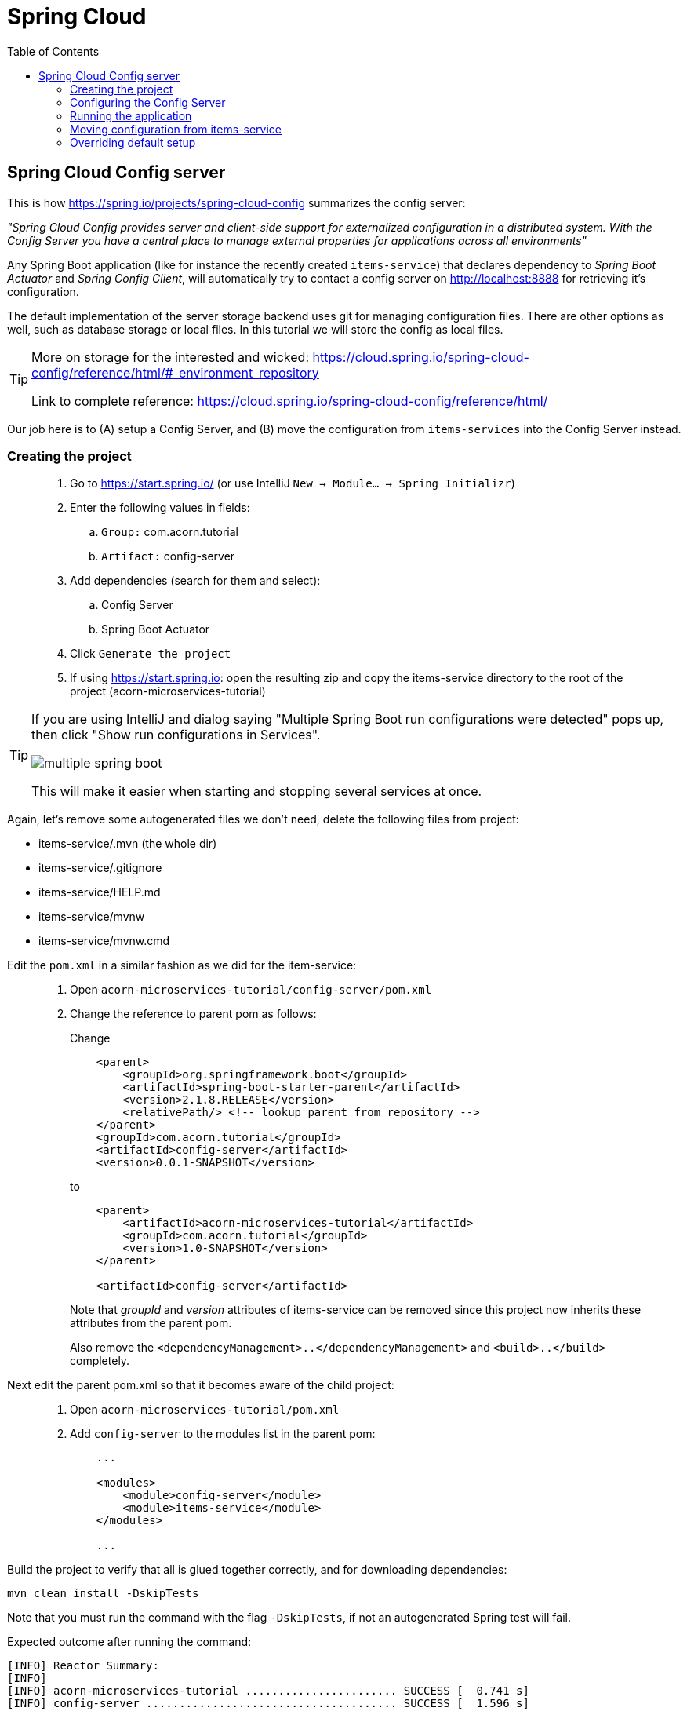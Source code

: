 = Spring Cloud
:toc: left
:imagesdir: images

ifdef::env-github[]
:tip-caption: :bulb:
:note-caption: :information_source:
:important-caption: :heavy_exclamation_mark:
:caution-caption: :fire:
:warning-caption: :warning:
endif::[]

== Spring Cloud Config server

This is how https://spring.io/projects/spring-cloud-config summarizes the config server:

_"Spring Cloud Config provides server and client-side support for externalized configuration in a distributed system. With the Config Server you have a central place to manage external properties for applications across all environments"_

Any Spring Boot application (like for instance the recently created `items-service`) that declares dependency to _Spring Boot Actuator_ and _Spring Config Client_, will automatically try to contact a config server on http://localhost:8888 for retrieving it's configuration.

The default implementation of the server storage backend uses git for managing configuration files. There are other options as well, such as database storage or local files. In this tutorial we will store the config as local files.

[TIP]
====
More on storage for the interested and wicked: https://cloud.spring.io/spring-cloud-config/reference/html/#_environment_repository

Link to complete reference: https://cloud.spring.io/spring-cloud-config/reference/html/
====

Our job here is to (A) setup a Config Server, and (B) move the configuration from `items-services` into the Config Server instead.

=== Creating the project

[quote]
____
. Go to https://start.spring.io/ (or use IntelliJ `New -> Module... -> Spring Initializr`)
. Enter the following values in fields:
.. `Group:` com.acorn.tutorial
.. `Artifact:` config-server
. Add dependencies (search for them and select):
.. Config Server
.. Spring Boot Actuator
. Click `Generate the project`
. If using https://start.spring.io: open the resulting zip and copy the items-service directory to the root of the project (acorn-microservices-tutorial)
____

[TIP]
====
If you are using IntelliJ and dialog saying "Multiple Spring Boot run configurations were detected" pops up, then click "Show run configurations in Services".

image::multiple-spring-boot.png[]

This will make it easier when starting and stopping several services at once.
====

Again, let's remove some autogenerated files we don't need, delete the following files from project:

- items-service/.mvn (the whole dir)
- items-service/.gitignore
- items-service/HELP.md
- items-service/mvnw
- items-service/mvnw.cmd

Edit the `pom.xml` in a similar fashion as we did for the item-service:
[quote]
____
. Open `acorn-microservices-tutorial/config-server/pom.xml`
. Change the reference to parent pom as follows:
+
Change
+
[source,xml]
----
    <parent>
        <groupId>org.springframework.boot</groupId>
        <artifactId>spring-boot-starter-parent</artifactId>
        <version>2.1.8.RELEASE</version>
        <relativePath/> <!-- lookup parent from repository -->
    </parent>
    <groupId>com.acorn.tutorial</groupId>
    <artifactId>config-server</artifactId>
    <version>0.0.1-SNAPSHOT</version>

----
to
+
[source,xml]
----
    <parent>
        <artifactId>acorn-microservices-tutorial</artifactId>
        <groupId>com.acorn.tutorial</groupId>
        <version>1.0-SNAPSHOT</version>
    </parent>

    <artifactId>config-server</artifactId>
----
+
Note that _groupId_ and _version_ attributes of items-service can be removed since this project now inherits these attributes from the parent pom.
+
Also remove the `<dependencyManagement>..</dependencyManagement>` and `<build>..</build>` completely.
____

Next edit the parent pom.xml so that it becomes aware of the child project:
[quote]
____
. Open `acorn-microservices-tutorial/pom.xml`
. Add `config-server` to the modules list in the parent pom:
+
[source,xml]
----
    ...

    <modules>
        <module>config-server</module>
        <module>items-service</module>
    </modules>

    ...
----
____

Build the project to verify that all is glued together correctly, and for downloading dependencies:
[source, bash]
mvn clean install -DskipTests

Note that you must run the command with the flag `-DskipTests`, if not an autogenerated Spring test will fail.

Expected outcome after running the command:

[source]
----
[INFO] Reactor Summary:
[INFO]
[INFO] acorn-microservices-tutorial ....................... SUCCESS [  0.741 s]
[INFO] config-server ...................................... SUCCESS [  1.596 s]
[INFO] items-service ...................................... SUCCESS [  1.928 s]
[INFO] ------------------------------------------------------------------------
[INFO] BUILD SUCCESS
[INFO] ------------------------------------------------------------------------
----

=== Configuring the Config Server

Even an application that manages configurations needs to be configured. A Spring Config Server does not require overly much configuration to be functional, at least not when you are good to go with the defaults.

In our case, we need to configure the Config Server use the native file storage approach instead of git.

[quote]
____
. Create file `config-server/src/main/resource/bootstrap.yml` and add the below content.
+
.Content of bootstrap.yml
[source,yml]
----
spring:
  application:
    name: config-server

  # Activating the built-in profile named "native", allows us to use local files
  # as configuration storage instead
  profiles:
    active: native

  # Setting the search location to directory "config" on classpath for the "native" profile
  # (the source config files that after build ends up in dir config will go under src/main/resources/config)
  cloud:
    config:
      server:
        native:
          search-locations: classpath:/config

server:
  port: 8888
----
____

=== Running the application
This far you should be able to start the server, albeit it doesn't do anything useful yet. Run the app by using one of these two options.

Run from IDE::
IntelliJ: There should be a Run configuration named `ConfigServerApplication` in the Services pane. Mark it and press the green play-button to start the application. This will build and run the app.
+
image::config-server-in-services.png[]
+
Eclipse: TODO

Run from command line:: It is also possible to execute it directly from a command prompt:
+
[source, bash]
----
cd acorn-microservices-tutorial/config-server/target

java -jar config-server-1.0-SNAPSHOT.jar
----

Take log at the logs, the application should start fine.

Check the health status: http://localhost:8888/actuator/health

=== Moving configuration from items-service
We are now in the position to start using the `config-server`, letting it manage the configuration for other components in the project. So far we only have one, the `items-service` component, so it makes sense to start moving it's config into the `config-server`.

[quote]
____
. Create the file `config-server/src/main/resource/config/items-service.yml`
. Cut and paste the below section from `items-services/src/main/resources/application.yml` to `config-server/src/main/resource/config/items-service.yml`:
+
[source,yml]
----
spring:
  # Enabling h2 console, accessible at http://localhost:8080/h2-console (use JDBC URL: jdbc:h2:mem:testdb, user: sa, password: empty (leave blank))
  h2:
    console:
      enabled: true
  jpa:
    show-sql: false
    properties:
      hibernate:
        format_sql: true
        generate_statistics: false

logging:
  file: /tmp/codingsession/logs/items-service.log
  level:
    ROOT: INFO
    org.hibernate.stat: INFO
    org.hibernate.type: INFO
----
+
. Make sure that the moved configuration is totally removed from `items-service/src/main/resources/application.yml`, it should now look like this:
+
[source,yml]
----
spring:
  application:
    name: items-service

server:
  port: 8080
----
____

Just moving the configuration to the `config-server` is not enough. The `items-service` component must be setup so it can bind to the `config-server` to get hold of the configuration. This is done by making the `items-services` into a Spring Cloud Config Client, which is done by adding a maven-dependency.

[quote]
____
. Open `items-service/pom.xml`
. Add this dependency to the pom-file
+
[source,xml]
----
        <dependency>
            <groupId>org.springframework.cloud</groupId>
            <artifactId>spring-cloud-config-client</artifactId>
        </dependency>
----
____

If you start the `items-service` app now, the logs should show that the application tries to fetch config from http://localhost:8888, but a WARN logs says that it _"Could not locate PropertySource: label not found"_.

Two things are worth noting:

* The Spring automagic goes into play here. Bringing in the dependency `spring-cloud-config-client` to classpath will automatically activate the client behavior, which on startup will try to contact the config-server using the default url http://localhost:8888.

* In our case it finds the config-server, but not the config we added for `items-service`. Something is clearly missing in our setup.

Well, the reason for the failure is because we actually haven't enabled the `config-server` yet. Let us do that.

[quote]
____
. Enable the server by adding the annotation `@EnableConfigServer` to `ConfigServerApplication` class in the `config-server` project.
+
.Example of enabled server
[source,java]
----
@EnableConfigServer
@SpringBootApplication
public class ConfigServerApplication {

    public static void main(String[] args) {
        SpringApplication.run(ConfigServerApplication.class, args);
    }

}
----
+
. Restart the `config-server`.
. Restart the `items-service` application.
____

The `items-service` application should now start with config loaded from `config-server`. This can be checked as follows:

* `config-server`: Use http://localhost:8888/items-service/default to see the stored config for `items-service`. The json object "propertySources" should hold the expected config.
* `items-service`: Use http://localhost:8080/h2-console and see if the console is accessible. It is disabled by default, so if it is present it means that the our config read from server is in effect.

=== Overriding default setup
Up until now we have relied on the automagical means of setting up the `config-server` and having a client app using it. Our client `items-service` uses the default uri https://localhost:8888 to fetch config.

But what if we can't run the server on the default port, or if we want to change how the client acts in other ways?

[NOTE]
====
The default behavior for any application that has the Spring Cloud Config Client on the classpath is as follows: When a config client starts, it binds to the Config Server (through the `spring.cloud.config.uri` bootstrap configuration property, which defaults to "http://localhost:8888") and initializes Spring Environment with remote property sources.

The net result of this behavior is that all client applications that want to consume the Config Server need a _bootstrap.yml_ (or an environment variable) with the server address set in `spring.cloud.config.uri`.
====

Let's take a look at this by changing the port of the `config-server`.

[quote]
____
. Open `config-server/src/main/resources/bootstrap.yml`.
. Change the `server.port` value to 6666
. Restart the `config-server` and verify it runs on the new port
. Restart the `items-service`. What happens?
____

What is with this file _bootstrap.yml_ instead of application.yml? Well bootstrap.yml is used in Spring Cloud for loading in properties in to a parent application context. Technically, bootstrap.yml is loaded by a parent Spring ApplicationContext. That parent ApplicationContext is loaded before the one that uses application.yml, i.e. properties in bootstrap.yml takes precedence over properties in application.yml.

`application.yml/application.properties` file is specific to Spring Boot applications. Unless you change the location of external properties of an application, spring boot will always load application.yml from the following location:

----
/src/main/resources/application.yml
----

You can store all the external properties for your application in this file. Common properties that are available in any Spring Boot project can be found at: https://docs.spring.io/spring-boot/docs/current/reference/html/common-application-properties.html You can customize these properties as per your application needs.

`bootstrap.yml/bootstrap.properties` on the other hand is specific to spring-cloud-config and is loaded before the application.yml

bootstrap.yml is only needed if you are using Spring Cloud and your microservice configuration is stored on a remote Spring Cloud Config Server.

[IMPORTANT]
====
When bootstrap.yml used with Spring Cloud Config server, you shall specify the application-name and other cloud.config.server properties, similar to what we already do in `config-server/src/main/resources/bootstrap.yml`

When used with Spring Cloud clients (other than cloud config server), we need to specify the application name and the location of config server (if not using the default http://localhost:8888)-
====

[quote]
____
. Create `items-service/src/main/resources/bootstrap.yml`.
. Add the fail fast property
+
[source,yml]
----
spring:
  cloud:
    config:
      fail-fast: true
----
+
. Restart the `items-service`. What happens?
. Add the changed uri of the `config-server` into `items-service/src/main/resources/bootstrap.yml`
+
[source,yml]
----
spring:
  cloud:
    config:
      uri: http://localhost:6666
      fail-fast: true
----
. Start the `items-service`.
____

The `items-service` should now load the config from `config-server` located at http://localhost:6666.

This concludes our efforts around the Spring Cloud Config Server for the moment. There is of course more to leverage here, like pushing changes in the central config out to running clients, amongst other things. TODO: ADD Section that points to extra material of advanced usage of the config-server features

<<microservices-3.adoc,Nextup: Review-Service>>

